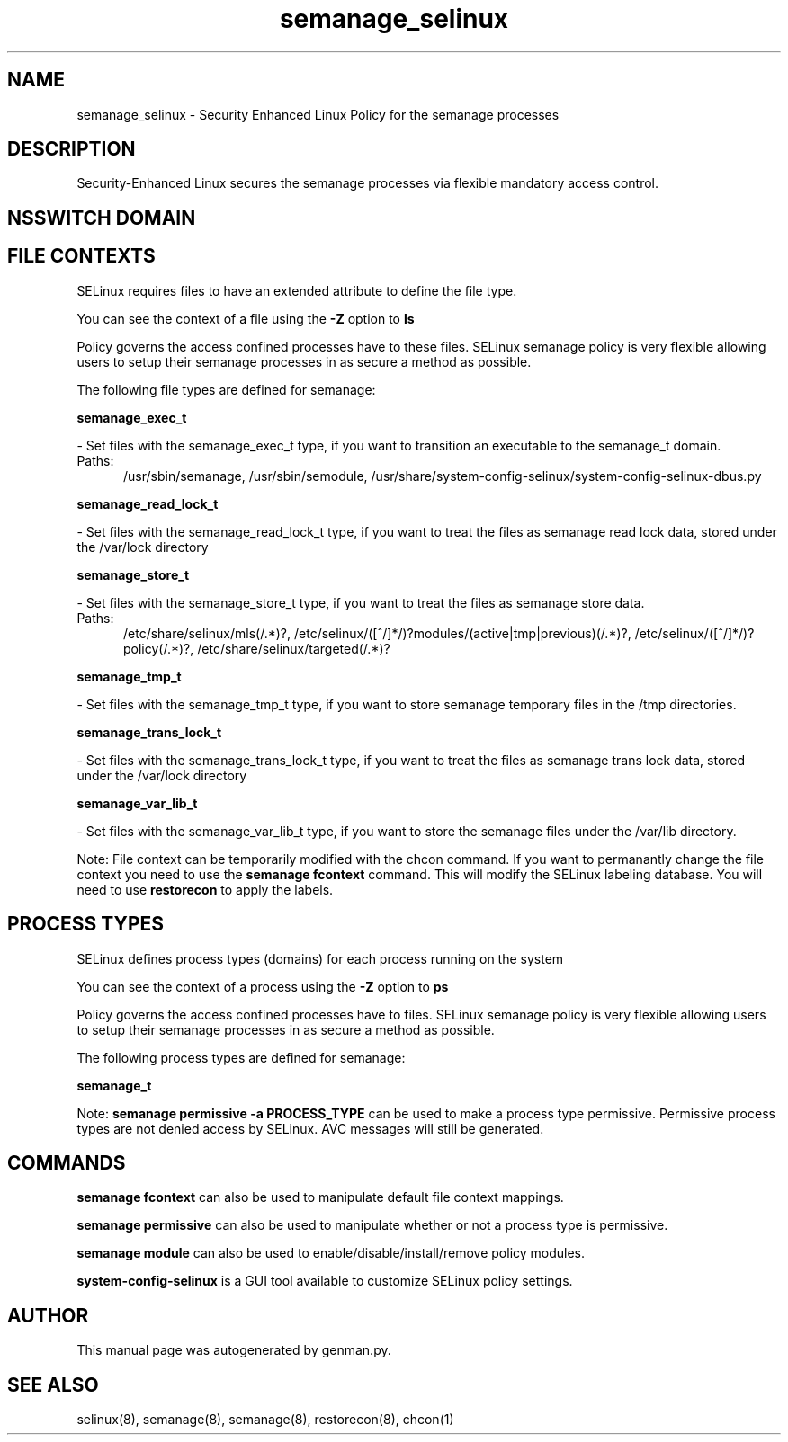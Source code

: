 .TH  "semanage_selinux"  "8"  "semanage" "dwalsh@redhat.com" "semanage SELinux Policy documentation"
.SH "NAME"
semanage_selinux \- Security Enhanced Linux Policy for the semanage processes
.SH "DESCRIPTION"

Security-Enhanced Linux secures the semanage processes via flexible mandatory access
control.  

.SH NSSWITCH DOMAIN

.SH FILE CONTEXTS
SELinux requires files to have an extended attribute to define the file type. 
.PP
You can see the context of a file using the \fB\-Z\fP option to \fBls\bP
.PP
Policy governs the access confined processes have to these files. 
SELinux semanage policy is very flexible allowing users to setup their semanage processes in as secure a method as possible.
.PP 
The following file types are defined for semanage:


.EX
.PP
.B semanage_exec_t 
.EE

- Set files with the semanage_exec_t type, if you want to transition an executable to the semanage_t domain.

.br
.TP 5
Paths: 
/usr/sbin/semanage, /usr/sbin/semodule, /usr/share/system-config-selinux/system-config-selinux-dbus\.py

.EX
.PP
.B semanage_read_lock_t 
.EE

- Set files with the semanage_read_lock_t type, if you want to treat the files as semanage read lock data, stored under the /var/lock directory


.EX
.PP
.B semanage_store_t 
.EE

- Set files with the semanage_store_t type, if you want to treat the files as semanage store data.

.br
.TP 5
Paths: 
/etc/share/selinux/mls(/.*)?, /etc/selinux/([^/]*/)?modules/(active|tmp|previous)(/.*)?, /etc/selinux/([^/]*/)?policy(/.*)?, /etc/share/selinux/targeted(/.*)?

.EX
.PP
.B semanage_tmp_t 
.EE

- Set files with the semanage_tmp_t type, if you want to store semanage temporary files in the /tmp directories.


.EX
.PP
.B semanage_trans_lock_t 
.EE

- Set files with the semanage_trans_lock_t type, if you want to treat the files as semanage trans lock data, stored under the /var/lock directory


.EX
.PP
.B semanage_var_lib_t 
.EE

- Set files with the semanage_var_lib_t type, if you want to store the semanage files under the /var/lib directory.


.PP
Note: File context can be temporarily modified with the chcon command.  If you want to permanantly change the file context you need to use the 
.B semanage fcontext 
command.  This will modify the SELinux labeling database.  You will need to use
.B restorecon
to apply the labels.

.SH PROCESS TYPES
SELinux defines process types (domains) for each process running on the system
.PP
You can see the context of a process using the \fB\-Z\fP option to \fBps\bP
.PP
Policy governs the access confined processes have to files. 
SELinux semanage policy is very flexible allowing users to setup their semanage processes in as secure a method as possible.
.PP 
The following process types are defined for semanage:

.EX
.B semanage_t 
.EE
.PP
Note: 
.B semanage permissive -a PROCESS_TYPE 
can be used to make a process type permissive. Permissive process types are not denied access by SELinux. AVC messages will still be generated.

.SH "COMMANDS"
.B semanage fcontext
can also be used to manipulate default file context mappings.
.PP
.B semanage permissive
can also be used to manipulate whether or not a process type is permissive.
.PP
.B semanage module
can also be used to enable/disable/install/remove policy modules.

.PP
.B system-config-selinux 
is a GUI tool available to customize SELinux policy settings.

.SH AUTHOR	
This manual page was autogenerated by genman.py.

.SH "SEE ALSO"
selinux(8), semanage(8), semanage(8), restorecon(8), chcon(1)
